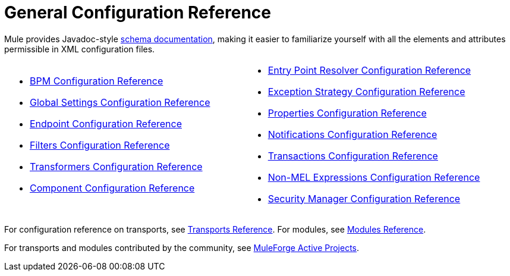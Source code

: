 = General Configuration Reference

Mule provides Javadoc-style http://www.mulesoft.org/docs/site/3.0.0/schemadocs/[schema documentation], making it easier to familiarize yourself with all the elements and attributes permissible in XML configuration files.

[width="100%",cols="50%,50%",]
|===
a|
* link:/documentation/display/current/BPM+Configuration+Reference[BPM Configuration Reference]
* link:/documentation/display/current/Global+Settings+Configuration+Reference[Global Settings Configuration Reference]
* link:/documentation/display/current/Endpoint+Configuration+Reference[Endpoint Configuration Reference]
* link:/documentation/display/current/Filters+Configuration+Reference[Filters Configuration Reference]
* link:/documentation/display/current/Transformers+Configuration+Reference[Transformers Configuration Reference]
* link:/documentation/display/current/Component+Configuration+Reference[Component Configuration Reference]

 a|
* link:/documentation/display/current/Entry+Point+Resolver+Configuration+Reference[Entry Point Resolver Configuration Reference]
* link:/documentation/display/current/Exception+Strategy+Configuration+Reference[Exception Strategy Configuration Reference]
* link:/documentation/display/current/Properties+Configuration+Reference[Properties Configuration Reference]
* link:/documentation/display/current/Notifications+Configuration+Reference[Notifications Configuration Reference]
* link:/documentation/display/current/Transactions+Configuration+Reference[Transactions Configuration Reference]
* link:/documentation/display/current/Non-MEL+Expressions+Configuration+Reference[Non-MEL Expressions Configuration Reference]
* link:/documentation/display/current/Security+Manager+Configuration+Reference[Security Manager Configuration Reference]

|===

For configuration reference on transports, see link:/documentation/display/current/Transports+Reference[Transports Reference]. For modules, see link:/documentation/display/current/Modules+Reference[Modules Reference].

For transports and modules contributed by the community, see http://www.muleforge.org/activeprojects.php[MuleForge Active Projects].
